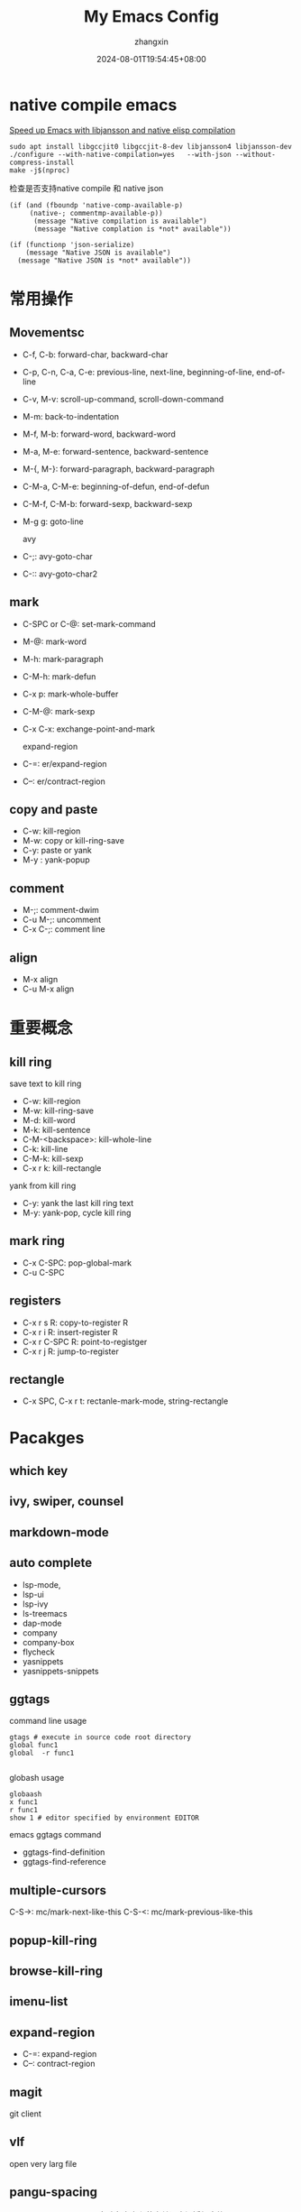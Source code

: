 #+TITLE: My Emacs Config
#+AUTHOR: zhangxin
#+DATE: 2024-08-01T19:54:45+08:00

* native compile emacs

[[https://www.masteringemacs.org/article/speed-up-emacs-libjansson-native-elisp-compilation][Speed up Emacs with libjansson and native elisp compilation]]

#+begin_src shell
  sudo apt install libgccjit0 libgccjit-8-dev libjansson4 libjansson-dev
  ./configure --with-native-compilation=yes   --with-json --without-compress-install
  make -j$(nproc)
#+end_src

检查是否支持native compile 和 native json

#+begin_src elisp
  (if (and (fboundp 'native-comp-available-p)
	   (native-; commentmp-available-p))
	    (message "Native compilation is available")
	    (message "Native complation is *not* available"))
#+end_src

#+begin_src elisp
  (if (functionp 'json-serialize)
      (message "Native JSON is available")
    (message "Native JSON is *not* available"))
#+end_src

* 常用操作

** Movementsc

- C-f, C-b: forward-char, backward-char
- C-p, C-n, C-a, C-e: previous-line, next-line, beginning-of-line, end-of-line
- C-v, M-v: scroll-up-command, scroll-down-command
- M-m: back-to-indentation
- M-f, M-b: forward-word, backward-word
- M-a, M-e: forward-sentence, backward-sentence
- M-{, M-}: forward-paragraph, backward-paragraph
- C-M-a, C-M-e: beginning-of-defun, end-of-defun
- C-M-f, C-M-b: forward-sexp, backward-sexp
- M-g g: goto-line

  avy
- C-;: avy-goto-char
- C-:: avy-goto-char2

** mark

- C-SPC or C-@: set-mark-command
- M-@: mark-word
- M-h: mark-paragraph
- C-M-h: mark-defun
- C-x p: mark-whole-buffer
- C-M-@: mark-sexp
- C-x C-x: exchange-point-and-mark

  expand-region
- C-=: er/expand-region
- C--: er/contract-region
  
** copy and paste

-  C-w: kill-region
-  M-w: copy or kill-ring-save
-  C-y: paste or yank
-  M-y : yank-popup

** comment
- M-;: comment-dwim
- C-u M-;: uncomment
- C-x C-;: comment line

** align
- M-x align
- C-u M-x align  

* 重要概念

** kill ring

save text to kill ring
- C-w: kill-region
- M-w: kill-ring-save
- M-d: kill-word
- M-k: kill-sentence
- C-M-<backspace>: kill-whole-line
- C-k: kill-line
- C-M-k: kill-sexp
- C-x r k: kill-rectangle
  
yank from kill ring
- C-y: yank the last kill ring text
- M-y: yank-pop, cycle kill ring

** mark ring

- C-x C-SPC: pop-global-mark
- C-u C-SPC

** registers

- C-x r s R: copy-to-register R
- C-x r i R: insert-register R
- C-x r C-SPC R: point-to-registger
- C-x r j R: jump-to-register

** rectangle

- C-x SPC, C-x r t: rectanle-mark-mode, string-rectangle

* Pacakges
** which key
** ivy, swiper, counsel

** markdown-mode

** auto complete
- lsp-mode,
- lsp-ui
- lsp-ivy
- ls-treemacs
- dap-mode
- company
- company-box
- flycheck
- yasnippets
- yasnippets-snippets

** ggtags

command line usage
#+begin_src shell
  gtags # execute in source code root directory
  global func1
  global  -r func1

#+end_src

globash usage

#+begin_src shell
  globaash
  x func1
  r func1
  show 1 # editor specified by environment EDITOR
#+end_src

emacs ggtags command
- ggtags-find-definition
- ggtags-find-reference

** multiple-cursors
C-S->: mc/mark-next-like-this
C-S-<: mc/mark-previous-like-this

** popup-kill-ring

** browse-kill-ring

** imenu-list


** expand-region

- C-=: expand-region
- C--: contract-region

** magit

git client

** vlf

open very larg file

** pangu-spacing

pangu-spacing-mode，自动在中文和英文单词之间添加空格

** emacs-rime

rime input method

** org-download

org-download-clipboard

* Misc
- C-u M-!: 将shell命令结果添加到buffer中

* 调整窗口大小

调整当前buffer的字体大小：C-x C--, C-x C-=, C-x C-0, C-<mouse-wheel>
调整emacs字体大小：C-x C-M--, C-x C-M-=, C-x C-M-0, C-M-<mouse-wheel>

* Minibuffer 补全插件

+ helm: 使用独立的buffer。功能多。
+ ivy/swiper/counsel： 快，小而精
+ vertico/marginalia/consult/orderless： 基于native completion，模块化

* In buffer 补全

+ compnay
+ corfu

* LSP client

+ lsp-mode: 功能更全
+ eglot: emacs 2.29 内置,配置方便

* editorconfig

lsp-mode 配置 indent-region-function 使用language server 的
textDocument/rangeFormat 来格式化。

所以 .editorconfig 会被忽略，除非language server 本身支持.editorconfig。可以使用
如下配置来忽略此问题。

#+begin_src elisp
  (setq lsp-enable-indentation nil)
#+end_src



